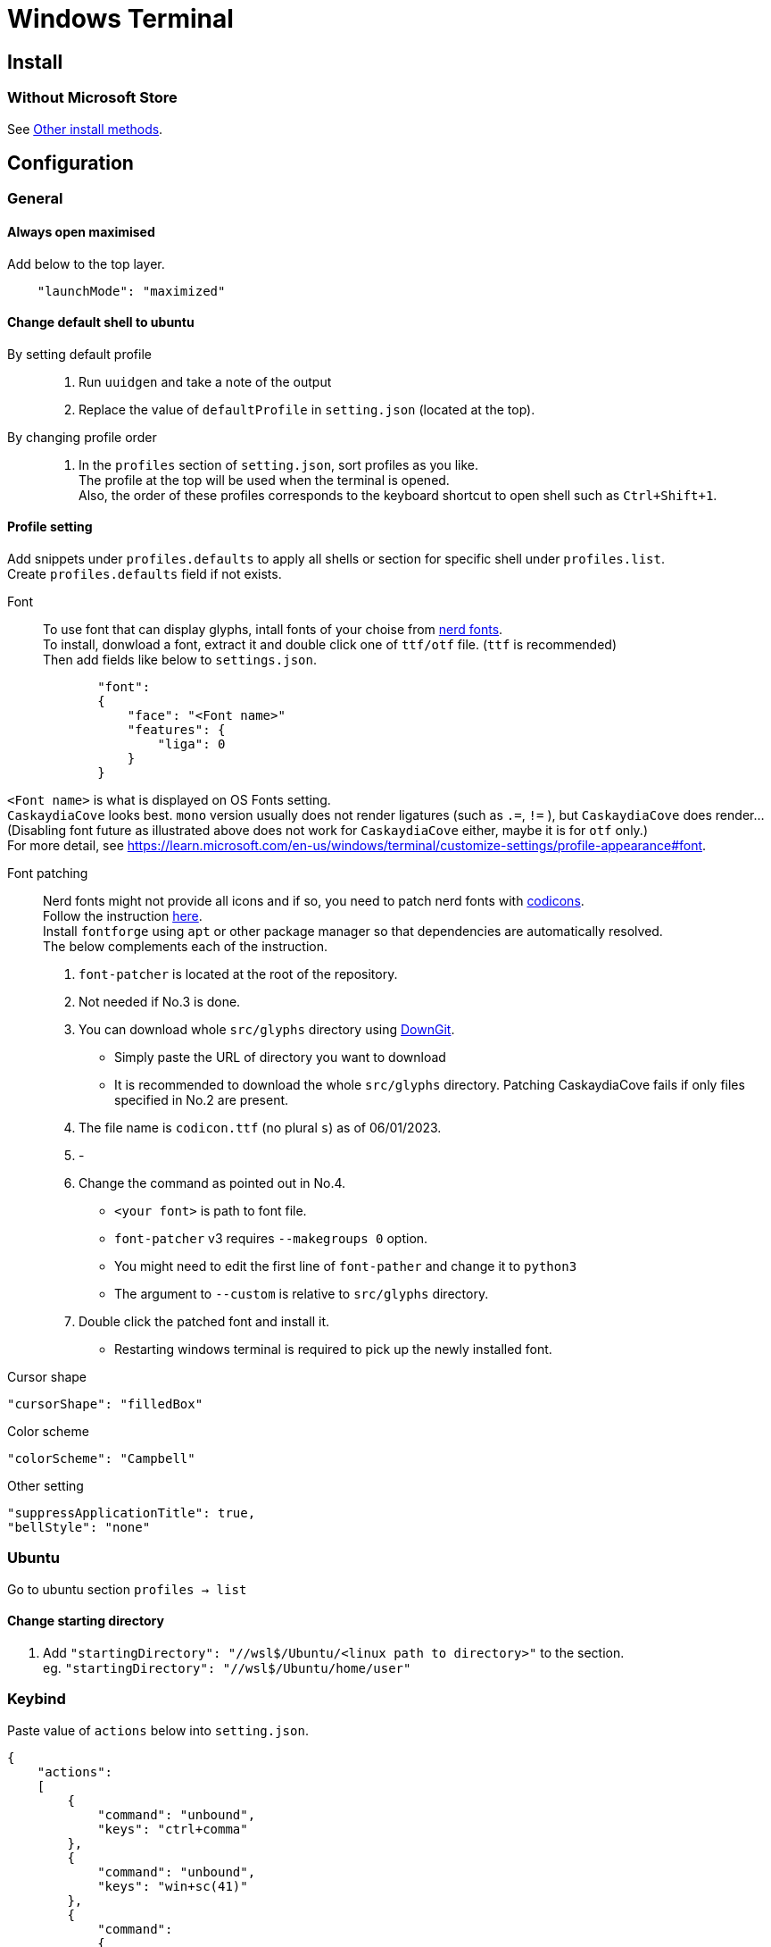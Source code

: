= Windows Terminal

== Install

=== Without Microsoft Store
See link:https://github.com/microsoft/terminal#other-install-methods[Other install methods].

== Configuration

=== General

==== Always open maximised
Add below to the top layer.
[source,json]
----
    "launchMode": "maximized"
----
==== Change default shell to ubuntu
By setting default profile::
. Run `uuidgen` and take a note of the output
. Replace the value of `defaultProfile` in `setting.json` (located at the top).

By changing profile order::
. In the `profiles` section of `setting.json`, sort profiles as you like. +
  The profile at the top will be used when the terminal is opened. +
  Also, the order of these profiles corresponds to the keyboard shortcut to open
  shell such as `Ctrl+Shift+1`. +

==== Profile setting
Add snippets under `profiles.defaults` to apply all shells or section for specific shell under `profiles.list`. +
Create `profiles.defaults` field if not exists.

Font::
To use font that can display glyphs, intall fonts of your choise from link:https//www.nerdfonts.com/[nerd fonts]. +
To install, donwload a font, extract it and double click one of `ttf/otf` file. (`ttf` is recommended) +
Then add fields like below to `settings.json`.
[source,json]
----
            "font":
            {
                "face": "<Font name>"
                "features": {
                    "liga": 0
                }
            }
----
`<Font name>` is what is displayed on OS Fonts setting. +
`CaskaydiaCove` looks best. `mono` version usually does not render ligatures (such as `.=`, `!=` ), but `CaskaydiaCove` does render... +
(Disabling font future as illustrated above does not work for `CaskaydiaCove` either, maybe it is for `otf` only.) +
For more detail, see https://learn.microsoft.com/en-us/windows/terminal/customize-settings/profile-appearance#font.

Font patching::
Nerd fonts might not provide all icons and if so, you need to patch nerd fonts with link:https://github.com/microsoft/vscode-codicons[codicons]. +
Follow the instruction link:https://github.com/mortepau/codicons.nvim#how-to-patch-fonts[here]. +
Install `fontforge` using `apt` or other package manager so that dependencies are automatically resolved. +
The below complements each of the instruction.
. `font-patcher` is located at the root of the repository.
. Not needed if No.3 is done.
. You can download whole `src/glyphs` directory using link:https://downgit.evecalm.com/#/home[DownGit]. +
** Simply paste the URL of directory you want to download +
** It is recommended to download the whole `src/glyphs` directory. Patching CaskaydiaCove fails if only files specified in No.2 are present.
. The file name is `codicon.ttf` (no plural `s`) as of 06/01/2023. +
. -
. Change the command as pointed out in No.4. +
** `<your font>` is path to font file.
** `font-patcher` v3 requires `--makegroups 0` option.
** You might need to edit the first line of `font-pather` and change it to `python3`
** The argument to `--custom` is relative to `src/glyphs` directory.
. Double click the patched font and install it. +
** Restarting windows terminal is required to pick up the newly installed font.

Cursor shape::
[source,json]
----
"cursorShape": "filledBox"
----

Color scheme::
[source,json]
----
"colorScheme": "Campbell"
----

Other setting::
[source,json]
----
"suppressApplicationTitle": true,
"bellStyle": "none"
----

=== Ubuntu
Go to ubuntu section `profiles -> list`

==== Change starting directory
. Add `"startingDirectory": "//wsl$/Ubuntu/<linux path to directory>"` to the
   section. +
   eg. `"startingDirectory": "//wsl$/Ubuntu/home/user"`

=== Keybind
Paste value of `actions` below into `setting.json`.
[source,json]
----
{
    "actions":
    [
        {
            "command": "unbound",
            "keys": "ctrl+comma"
        },
        {
            "command": "unbound",
            "keys": "win+sc(41)"
        },
        {
            "command":
            {
                "action": "copy",
                "singleLine": false
            },
            "keys": "ctrl+shift+c"
        },
        {
            "command": "find",
            "keys": "ctrl+shift+f"
        },
        {
            "command": "openTabRenamer",
            "keys": "ctrl+shift+r"
        },
        {
            "command": "paste",
            "keys": "ctrl+shift+v"
        },
        {
            "command":
            {
                "action": "splitPane",
                "split": "auto",
                "splitMode": "duplicate"
            },
            "keys": "alt+shift+d"
        },
        {
            "command":
            {
                "action": "moveTab",
                "direction": "backward"
            },
            "keys": "ctrl+shift+h"
        },
        {
            "command":
            {
                "action": "moveTab",
                "direction": "forward"
            },
            "keys": "ctrl+shift+l"
        }
    ],
}
----

=== Misc
Prevent cursor from blinking::
Put below in the rc file of your shell.
[source,sh]
----
printf '\033[?12l'
----
